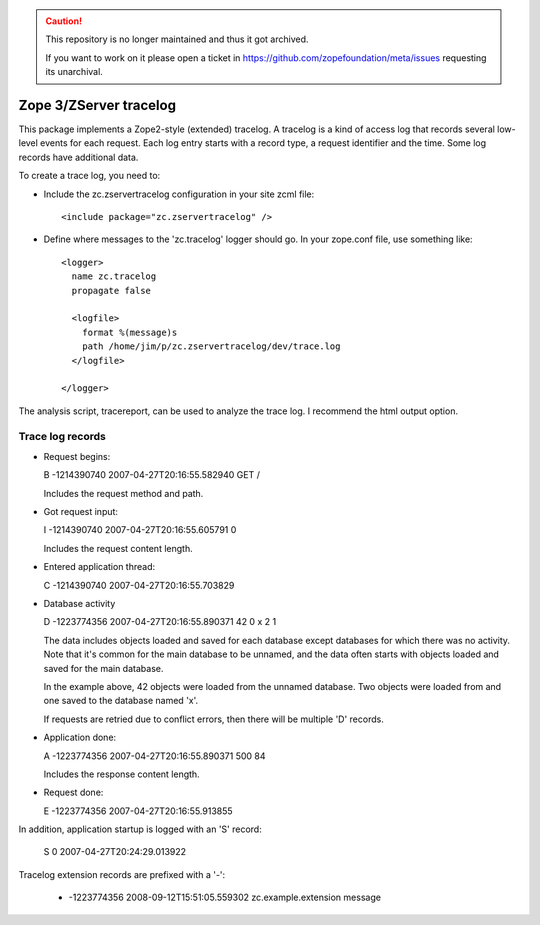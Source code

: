 .. caution::

    This repository is no longer maintained and thus it got archived.

    If you want to work on it please open a ticket in
    https://github.com/zopefoundation/meta/issues requesting its unarchival.

=======================
Zope 3/ZServer tracelog
=======================

.. image:: https://github.com/zopefoundation/zc.zservertracelog/actions/workflows/tests.yml/badge.svg
    :target: https://github.com/zopefoundation/zc.zservertracelog/actions/workflows/tests.yml

This package implements a Zope2-style (extended) tracelog.  A tracelog
is a kind of access log that records several low-level events for each
request.  Each log entry starts with a record type, a request
identifier and the time.  Some log records have additional data.

To create a trace log, you need to:

- Include the zc.zservertracelog configuration in your site zcml file::

    <include package="zc.zservertracelog" />

- Define where messages to the 'zc.tracelog' logger should go. In your
  zope.conf file, use something like::

    <logger>
      name zc.tracelog
      propagate false

      <logfile>
        format %(message)s
        path /home/jim/p/zc.zservertracelog/dev/trace.log
      </logfile>

    </logger>


The analysis script, tracereport, can be used to analyze the trace
log. I recommend the html output option.

Trace log records
=================

- Request begins:

  B -1214390740 2007-04-27T20:16:55.582940 GET /

  Includes the request method and path.

- Got request input:

  I -1214390740 2007-04-27T20:16:55.605791 0

  Includes the request content length.

- Entered application thread:

  C -1214390740 2007-04-27T20:16:55.703829

- Database activity


  D -1223774356 2007-04-27T20:16:55.890371 42 0 x 2 1

  The data includes objects loaded and saved for each database except
  databases for which there was no activity.  Note that it's common
  for the main database to be unnamed, and the data often starts with
  objects loaded and saved for the main database.

  In the example above, 42 objects were loaded from the unnamed
  database. Two objects were loaded from and one saved to the database
  named 'x'.

  If requests are retried due to conflict errors, then there will be
  multiple 'D' records.

- Application done:

  A -1223774356 2007-04-27T20:16:55.890371 500 84

  Includes the response content length.

- Request done:

  E -1223774356 2007-04-27T20:16:55.913855

In addition, application startup is logged with an 'S' record:

  S 0 2007-04-27T20:24:29.013922

Tracelog extension records are prefixed with a '-':

  - -1223774356 2008-09-12T15:51:05.559302 zc.example.extension message
